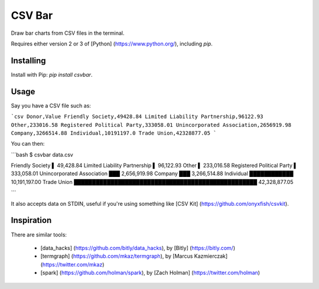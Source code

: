 CSV Bar
=======

Draw bar charts from CSV files in the terminal.

Requires either version 2 or 3 of [Python] (https://www.python.org/), including `pip`.


Installing
----------

Install with Pip: `pip install csvbar`.


Usage
-----

Say you have a CSV file such as:

```csv
Donor,Value
Friendly Society,49428.84
Limited Liability Partnership,96122.93
Other,233016.58
Registered Political Party,333058.01
Unincorporated Association,2656919.98
Company,3266514.88
Individual,10191197.0
Trade Union,42328877.05
```

You can then:

```bash
$ csvbar data.csv

Friendly Society               ▌ 49,428.84
Limited Liability Partnership  ▌ 96,122.93
Other                          ▌ 233,016.58
Registered Political Party     ▌ 333,058.01
Unincorporated Association     ███ 2,656,919.98
Company                        ███ 3,266,514.88
Individual                     ████████████ 10,191,197.00
Trade Union                    ██████████████████████████████████████████████████ 42,328,877.05

```

It also accepts data on STDIN, useful if you're using something like [CSV Kit] (https://github.com/onyxfish/csvkit).


Inspiration
-----------

There are similar tools:

 * [data_hacks] (https://github.com/bitly/data_hacks), by [Bitly] (https://bitly.com/)
 * [termgraph] (https://github.com/mkaz/termgraph), by [Marcus Kazmierczak] (https://twitter.com/mkaz)
 * [spark] (https://github.com/holman/spark), by [Zach Holman] (https://twitter.com/holman)


